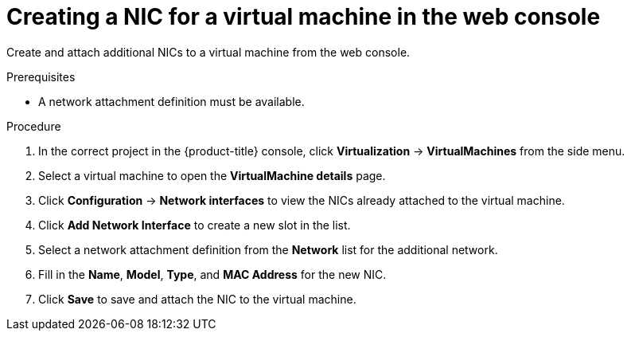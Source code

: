 // Module included in the following assemblies:
//
// * virt/virtual_machines/vm_networking/virt-attaching-vm-multiple-networks.adoc

:_content-type: PROCEDURE
[id="virt-vm-creating-nic-web_{context}"]
= Creating a NIC for a virtual machine in the web console

Create and attach additional NICs to a virtual machine from the web console.

.Prerequisites

* A network attachment definition must be available.

.Procedure

. In the correct project in the {product-title} console, click *Virtualization* -> *VirtualMachines* from the side menu.
. Select a virtual machine to open the *VirtualMachine details* page.
. Click *Configuration* -> *Network interfaces* to view the NICs already attached to the virtual machine.
. Click *Add Network Interface* to create a new slot in the list.
. Select a network attachment definition from the *Network* list for the additional network.
. Fill in the *Name*, *Model*, *Type*, and *MAC Address* for the new NIC.
. Click *Save* to save and attach the NIC to the virtual machine.
